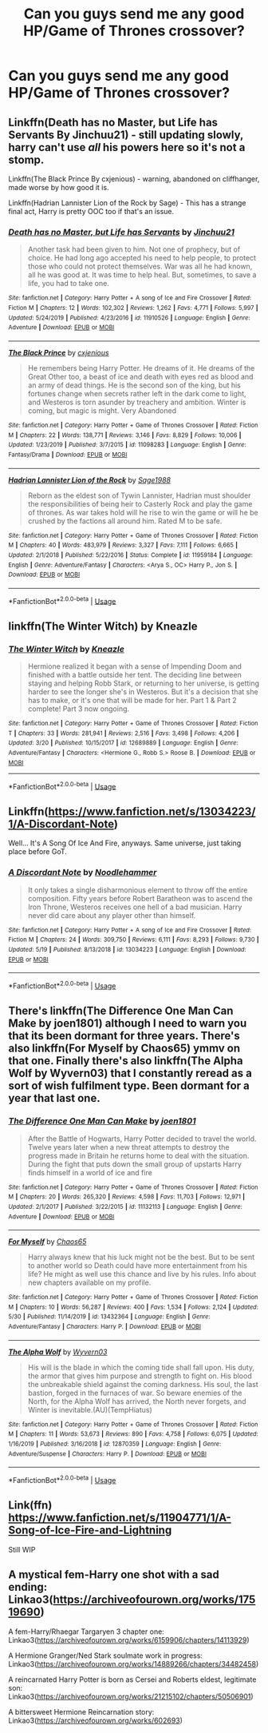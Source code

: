 #+TITLE: Can you guys send me any good HP/Game of Thrones crossover?

* Can you guys send me any good HP/Game of Thrones crossover?
:PROPERTIES:
:Score: 11
:DateUnix: 1591909713.0
:DateShort: 2020-Jun-12
:FlairText: Request
:END:

** Linkffn(Death has no Master, but Life has Servants By Jinchuu21) - still updating slowly, harry can't use /all/ his powers here so it's not a stomp.

Linkffn(The Black Prince By cxjenious) - warning, abandoned on cliffhanger, made worse by how good it is.

Linkffn(Hadrian Lannister Lion of the Rock by Sage) - This has a strange final act, Harry is pretty OOC too if that's an issue.
:PROPERTIES:
:Author: Faeriniel
:Score: 3
:DateUnix: 1591919620.0
:DateShort: 2020-Jun-12
:END:

*** [[https://www.fanfiction.net/s/11910526/1/][*/Death has no Master, but Life has Servants/*]] by [[https://www.fanfiction.net/u/7592076/Jinchuu21][/Jinchuu21/]]

#+begin_quote
  Another task had been given to him. Not one of prophecy, but of choice. He had long ago accepted his need to help people, to protect those who could not protect themselves. War was all he had known, all he was good at. It was time to help heal. But, sometimes, to save a life, you had to take one.
#+end_quote

^{/Site/:} ^{fanfiction.net} ^{*|*} ^{/Category/:} ^{Harry} ^{Potter} ^{+} ^{A} ^{song} ^{of} ^{Ice} ^{and} ^{Fire} ^{Crossover} ^{*|*} ^{/Rated/:} ^{Fiction} ^{M} ^{*|*} ^{/Chapters/:} ^{12} ^{*|*} ^{/Words/:} ^{102,302} ^{*|*} ^{/Reviews/:} ^{1,262} ^{*|*} ^{/Favs/:} ^{4,771} ^{*|*} ^{/Follows/:} ^{5,997} ^{*|*} ^{/Updated/:} ^{5/24/2019} ^{*|*} ^{/Published/:} ^{4/23/2016} ^{*|*} ^{/id/:} ^{11910526} ^{*|*} ^{/Language/:} ^{English} ^{*|*} ^{/Genre/:} ^{Adventure} ^{*|*} ^{/Download/:} ^{[[http://www.ff2ebook.com/old/ffn-bot/index.php?id=11910526&source=ff&filetype=epub][EPUB]]} ^{or} ^{[[http://www.ff2ebook.com/old/ffn-bot/index.php?id=11910526&source=ff&filetype=mobi][MOBI]]}

--------------

[[https://www.fanfiction.net/s/11098283/1/][*/The Black Prince/*]] by [[https://www.fanfiction.net/u/4424268/cxjenious][/cxjenious/]]

#+begin_quote
  He remembers being Harry Potter. He dreams of it. He dreams of the Great Other too, a beast of ice and death with eyes red as blood and an army of dead things. He is the second son of the king, but his fortunes change when secrets rather left in the dark come to light, and Westeros is torn asunder by treachery and ambition. Winter is coming, but magic is might. Very Abandoned
#+end_quote

^{/Site/:} ^{fanfiction.net} ^{*|*} ^{/Category/:} ^{Harry} ^{Potter} ^{+} ^{Game} ^{of} ^{Thrones} ^{Crossover} ^{*|*} ^{/Rated/:} ^{Fiction} ^{M} ^{*|*} ^{/Chapters/:} ^{22} ^{*|*} ^{/Words/:} ^{138,771} ^{*|*} ^{/Reviews/:} ^{3,146} ^{*|*} ^{/Favs/:} ^{8,829} ^{*|*} ^{/Follows/:} ^{10,006} ^{*|*} ^{/Updated/:} ^{1/23/2019} ^{*|*} ^{/Published/:} ^{3/7/2015} ^{*|*} ^{/id/:} ^{11098283} ^{*|*} ^{/Language/:} ^{English} ^{*|*} ^{/Genre/:} ^{Fantasy/Drama} ^{*|*} ^{/Download/:} ^{[[http://www.ff2ebook.com/old/ffn-bot/index.php?id=11098283&source=ff&filetype=epub][EPUB]]} ^{or} ^{[[http://www.ff2ebook.com/old/ffn-bot/index.php?id=11098283&source=ff&filetype=mobi][MOBI]]}

--------------

[[https://www.fanfiction.net/s/11959184/1/][*/Hadrian Lannister Lion of the Rock/*]] by [[https://www.fanfiction.net/u/1668784/Sage1988][/Sage1988/]]

#+begin_quote
  Reborn as the eldest son of Tywin Lannister, Hadrian must shoulder the responsibilities of being heir to Casterly Rock and play the game of thrones. As war takes hold will he rise to win the game or will he be crushed by the factions all around him. Rated M to be safe.
#+end_quote

^{/Site/:} ^{fanfiction.net} ^{*|*} ^{/Category/:} ^{Harry} ^{Potter} ^{+} ^{Game} ^{of} ^{Thrones} ^{Crossover} ^{*|*} ^{/Rated/:} ^{Fiction} ^{M} ^{*|*} ^{/Chapters/:} ^{40} ^{*|*} ^{/Words/:} ^{483,979} ^{*|*} ^{/Reviews/:} ^{3,327} ^{*|*} ^{/Favs/:} ^{7,111} ^{*|*} ^{/Follows/:} ^{6,665} ^{*|*} ^{/Updated/:} ^{2/1/2018} ^{*|*} ^{/Published/:} ^{5/22/2016} ^{*|*} ^{/Status/:} ^{Complete} ^{*|*} ^{/id/:} ^{11959184} ^{*|*} ^{/Language/:} ^{English} ^{*|*} ^{/Genre/:} ^{Adventure/Fantasy} ^{*|*} ^{/Characters/:} ^{<Arya} ^{S.,} ^{OC>} ^{Harry} ^{P.,} ^{Jon} ^{S.} ^{*|*} ^{/Download/:} ^{[[http://www.ff2ebook.com/old/ffn-bot/index.php?id=11959184&source=ff&filetype=epub][EPUB]]} ^{or} ^{[[http://www.ff2ebook.com/old/ffn-bot/index.php?id=11959184&source=ff&filetype=mobi][MOBI]]}

--------------

*FanfictionBot*^{2.0.0-beta} | [[https://github.com/tusing/reddit-ffn-bot/wiki/Usage][Usage]]
:PROPERTIES:
:Author: FanfictionBot
:Score: 1
:DateUnix: 1591919648.0
:DateShort: 2020-Jun-12
:END:


** linkffn(The Winter Witch) by Kneazle
:PROPERTIES:
:Author: MoreOrLessWrong
:Score: 2
:DateUnix: 1591917963.0
:DateShort: 2020-Jun-12
:END:

*** [[https://www.fanfiction.net/s/12689889/1/][*/The Winter Witch/*]] by [[https://www.fanfiction.net/u/42364/Kneazle][/Kneazle/]]

#+begin_quote
  Hermione realized it began with a sense of Impending Doom and finished with a battle outside her tent. The deciding line between staying and helping Robb Stark, or returning to her universe, is getting harder to see the longer she's in Westeros. But it's a decision that she has to make, or it's one that will be made for her. Part 1 & Part 2 complete! Part 3 now ongoing.
#+end_quote

^{/Site/:} ^{fanfiction.net} ^{*|*} ^{/Category/:} ^{Harry} ^{Potter} ^{+} ^{Game} ^{of} ^{Thrones} ^{Crossover} ^{*|*} ^{/Rated/:} ^{Fiction} ^{T} ^{*|*} ^{/Chapters/:} ^{33} ^{*|*} ^{/Words/:} ^{281,941} ^{*|*} ^{/Reviews/:} ^{2,516} ^{*|*} ^{/Favs/:} ^{3,498} ^{*|*} ^{/Follows/:} ^{4,206} ^{*|*} ^{/Updated/:} ^{3/20} ^{*|*} ^{/Published/:} ^{10/15/2017} ^{*|*} ^{/id/:} ^{12689889} ^{*|*} ^{/Language/:} ^{English} ^{*|*} ^{/Genre/:} ^{Adventure/Fantasy} ^{*|*} ^{/Characters/:} ^{<Hermione} ^{G.,} ^{Robb} ^{S.>} ^{Roose} ^{B.} ^{*|*} ^{/Download/:} ^{[[http://www.ff2ebook.com/old/ffn-bot/index.php?id=12689889&source=ff&filetype=epub][EPUB]]} ^{or} ^{[[http://www.ff2ebook.com/old/ffn-bot/index.php?id=12689889&source=ff&filetype=mobi][MOBI]]}

--------------

*FanfictionBot*^{2.0.0-beta} | [[https://github.com/tusing/reddit-ffn-bot/wiki/Usage][Usage]]
:PROPERTIES:
:Author: FanfictionBot
:Score: 1
:DateUnix: 1591917990.0
:DateShort: 2020-Jun-12
:END:


** Linkffn([[https://www.fanfiction.net/s/13034223/1/A-Discordant-Note]])

Well... It's A Song Of Ice And Fire, anyways. Same universe, just taking place before GoT.
:PROPERTIES:
:Author: Sefera17
:Score: 2
:DateUnix: 1591926433.0
:DateShort: 2020-Jun-12
:END:

*** [[https://www.fanfiction.net/s/13034223/1/][*/A Discordant Note/*]] by [[https://www.fanfiction.net/u/5241558/Noodlehammer][/Noodlehammer/]]

#+begin_quote
  It only takes a single disharmonious element to throw off the entire composition. Fifty years before Robert Baratheon was to ascend the Iron Throne, Westeros receives one hell of a bad musician. Harry never did care about any player other than himself.
#+end_quote

^{/Site/:} ^{fanfiction.net} ^{*|*} ^{/Category/:} ^{Harry} ^{Potter} ^{+} ^{A} ^{song} ^{of} ^{Ice} ^{and} ^{Fire} ^{Crossover} ^{*|*} ^{/Rated/:} ^{Fiction} ^{M} ^{*|*} ^{/Chapters/:} ^{24} ^{*|*} ^{/Words/:} ^{309,750} ^{*|*} ^{/Reviews/:} ^{6,111} ^{*|*} ^{/Favs/:} ^{8,293} ^{*|*} ^{/Follows/:} ^{9,730} ^{*|*} ^{/Updated/:} ^{5/19} ^{*|*} ^{/Published/:} ^{8/13/2018} ^{*|*} ^{/id/:} ^{13034223} ^{*|*} ^{/Language/:} ^{English} ^{*|*} ^{/Download/:} ^{[[http://www.ff2ebook.com/old/ffn-bot/index.php?id=13034223&source=ff&filetype=epub][EPUB]]} ^{or} ^{[[http://www.ff2ebook.com/old/ffn-bot/index.php?id=13034223&source=ff&filetype=mobi][MOBI]]}

--------------

*FanfictionBot*^{2.0.0-beta} | [[https://github.com/tusing/reddit-ffn-bot/wiki/Usage][Usage]]
:PROPERTIES:
:Author: FanfictionBot
:Score: 1
:DateUnix: 1591926452.0
:DateShort: 2020-Jun-12
:END:


** There's linkffn(The Difference One Man Can Make by joen1801) although I need to warn you that its been dormant for three years. There's also linkffn(For Myself by Chaos65) ymmv on that one. Finally there's also linkffn(The Alpha Wolf by Wyvern03) that I constantly reread as a sort of wish fulfilment type. Been dormant for a year that last one.
:PROPERTIES:
:Author: firingmahlazors
:Score: 1
:DateUnix: 1591931795.0
:DateShort: 2020-Jun-12
:END:

*** [[https://www.fanfiction.net/s/11132113/1/][*/The Difference One Man Can Make/*]] by [[https://www.fanfiction.net/u/6132825/joen1801][/joen1801/]]

#+begin_quote
  After the Battle of Hogwarts, Harry Potter decided to travel the world. Twelve years later when a new threat attempts to destroy the progress made in Britain he returns home to deal with the situation. During the fight that puts down the small group of upstarts Harry finds himself in a world of ice and fire
#+end_quote

^{/Site/:} ^{fanfiction.net} ^{*|*} ^{/Category/:} ^{Harry} ^{Potter} ^{+} ^{Game} ^{of} ^{Thrones} ^{Crossover} ^{*|*} ^{/Rated/:} ^{Fiction} ^{M} ^{*|*} ^{/Chapters/:} ^{20} ^{*|*} ^{/Words/:} ^{265,320} ^{*|*} ^{/Reviews/:} ^{4,598} ^{*|*} ^{/Favs/:} ^{11,703} ^{*|*} ^{/Follows/:} ^{12,971} ^{*|*} ^{/Updated/:} ^{2/1/2017} ^{*|*} ^{/Published/:} ^{3/22/2015} ^{*|*} ^{/id/:} ^{11132113} ^{*|*} ^{/Language/:} ^{English} ^{*|*} ^{/Genre/:} ^{Adventure} ^{*|*} ^{/Download/:} ^{[[http://www.ff2ebook.com/old/ffn-bot/index.php?id=11132113&source=ff&filetype=epub][EPUB]]} ^{or} ^{[[http://www.ff2ebook.com/old/ffn-bot/index.php?id=11132113&source=ff&filetype=mobi][MOBI]]}

--------------

[[https://www.fanfiction.net/s/13432364/1/][*/For Myself/*]] by [[https://www.fanfiction.net/u/10799676/Chaos65][/Chaos65/]]

#+begin_quote
  Harry always knew that his luck might not be the best. But to be sent to another world so Death could have more entertainment from his life? He might as well use this chance and live by his rules. Info about new chapters available on my profile.
#+end_quote

^{/Site/:} ^{fanfiction.net} ^{*|*} ^{/Category/:} ^{Harry} ^{Potter} ^{+} ^{Game} ^{of} ^{Thrones} ^{Crossover} ^{*|*} ^{/Rated/:} ^{Fiction} ^{M} ^{*|*} ^{/Chapters/:} ^{10} ^{*|*} ^{/Words/:} ^{56,287} ^{*|*} ^{/Reviews/:} ^{400} ^{*|*} ^{/Favs/:} ^{1,534} ^{*|*} ^{/Follows/:} ^{2,124} ^{*|*} ^{/Updated/:} ^{5/30} ^{*|*} ^{/Published/:} ^{11/14/2019} ^{*|*} ^{/id/:} ^{13432364} ^{*|*} ^{/Language/:} ^{English} ^{*|*} ^{/Genre/:} ^{Adventure/Fantasy} ^{*|*} ^{/Characters/:} ^{Harry} ^{P.} ^{*|*} ^{/Download/:} ^{[[http://www.ff2ebook.com/old/ffn-bot/index.php?id=13432364&source=ff&filetype=epub][EPUB]]} ^{or} ^{[[http://www.ff2ebook.com/old/ffn-bot/index.php?id=13432364&source=ff&filetype=mobi][MOBI]]}

--------------

[[https://www.fanfiction.net/s/12870359/1/][*/The Alpha Wolf/*]] by [[https://www.fanfiction.net/u/7122994/Wyvern03][/Wyvern03/]]

#+begin_quote
  His will is the blade in which the coming tide shall fall upon. His duty, the armor that gives him purpose and strength to fight on. His blood the unbreakable shield against the coming darkness. His soul, the last bastion, forged in the furnaces of war. So beware enemies of the North, for the Alpha Wolf has arrived, the North never forgets, and Winter is inevitable.(AU)(TempHiatus)
#+end_quote

^{/Site/:} ^{fanfiction.net} ^{*|*} ^{/Category/:} ^{Harry} ^{Potter} ^{+} ^{Game} ^{of} ^{Thrones} ^{Crossover} ^{*|*} ^{/Rated/:} ^{Fiction} ^{M} ^{*|*} ^{/Chapters/:} ^{11} ^{*|*} ^{/Words/:} ^{53,673} ^{*|*} ^{/Reviews/:} ^{890} ^{*|*} ^{/Favs/:} ^{4,758} ^{*|*} ^{/Follows/:} ^{6,075} ^{*|*} ^{/Updated/:} ^{1/16/2019} ^{*|*} ^{/Published/:} ^{3/16/2018} ^{*|*} ^{/id/:} ^{12870359} ^{*|*} ^{/Language/:} ^{English} ^{*|*} ^{/Genre/:} ^{Adventure/Suspense} ^{*|*} ^{/Characters/:} ^{Harry} ^{P.} ^{*|*} ^{/Download/:} ^{[[http://www.ff2ebook.com/old/ffn-bot/index.php?id=12870359&source=ff&filetype=epub][EPUB]]} ^{or} ^{[[http://www.ff2ebook.com/old/ffn-bot/index.php?id=12870359&source=ff&filetype=mobi][MOBI]]}

--------------

*FanfictionBot*^{2.0.0-beta} | [[https://github.com/tusing/reddit-ffn-bot/wiki/Usage][Usage]]
:PROPERTIES:
:Author: FanfictionBot
:Score: 1
:DateUnix: 1591931827.0
:DateShort: 2020-Jun-12
:END:


** Link(ffn) [[https://www.fanfiction.net/s/11904771/1/A-Song-of-Ice-Fire-and-Lightning]]

Still WIP
:PROPERTIES:
:Author: baasum_
:Score: 1
:DateUnix: 1591949480.0
:DateShort: 2020-Jun-12
:END:


** A mystical fem-Harry one shot with a sad ending: Linkao3([[https://archiveofourown.org/works/17519690]])

A fem-Harry/Rhaegar Targaryen 3 chapter one: Linkao3([[https://archiveofourown.org/works/6159906/chapters/14113929]])

A Hermione Granger/Ned Stark soulmate work in progress: Linkao3([[https://archiveofourown.org/works/14889266/chapters/34482458]])

A reincarnated Harry Potter is born as Cersei and Roberts eldest, legitimate son: Linkao3([[https://archiveofourown.org/works/21215102/chapters/50506901]])

A bittersweet Hermione Reincarnation story: Linkao3([[https://archiveofourown.org/works/602693]])
:PROPERTIES:
:Score: 1
:DateUnix: 1592063900.0
:DateShort: 2020-Jun-13
:END:
